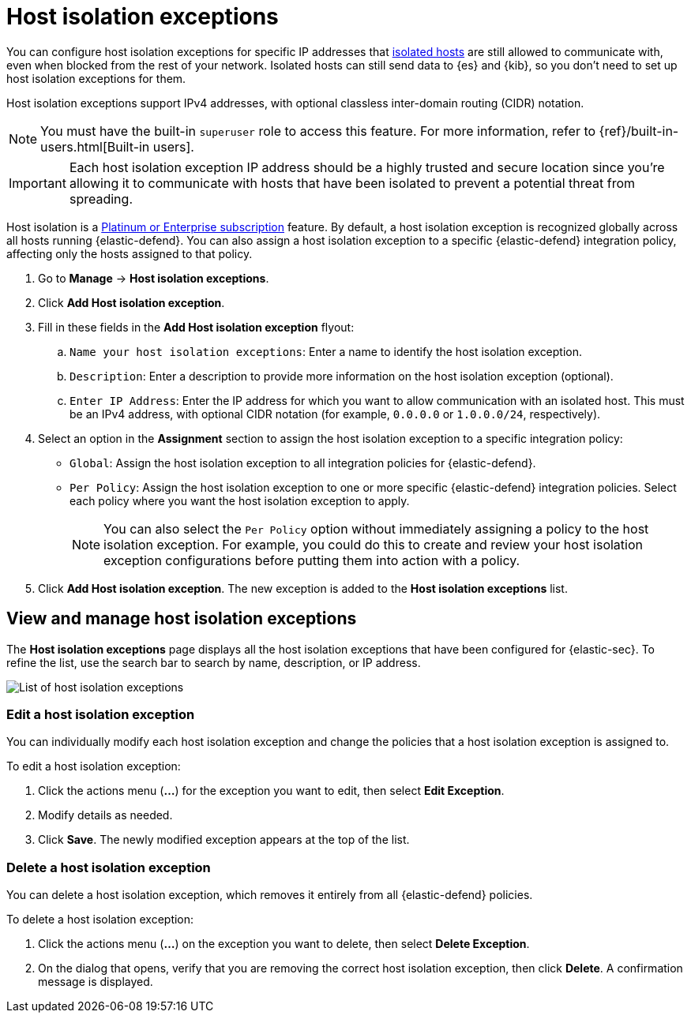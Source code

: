 [[host-isolation-exceptions]]
[chapter]
= Host isolation exceptions

You can configure host isolation exceptions for specific IP addresses that <<host-isolation-ov, isolated hosts>> are still allowed to communicate with, even when blocked from the rest of your network. Isolated hosts can still send data to {es} and {kib}, so you don't need to set up host isolation exceptions for them.

Host isolation exceptions support IPv4 addresses, with optional classless inter-domain routing (CIDR) notation.

NOTE: You must have the built-in `superuser` role to access this feature. For more information, refer to {ref}/built-in-users.html[Built-in users].

IMPORTANT: Each host isolation exception IP address should be a highly trusted and secure location since you're allowing it to communicate with hosts that have been isolated to prevent a potential threat from spreading.

Host isolation is a https://www.elastic.co/pricing[Platinum or Enterprise subscription] feature. By default, a host isolation exception is recognized globally across all hosts running {elastic-defend}. You can also assign a host isolation exception to a specific {elastic-defend} integration policy, affecting only the hosts assigned to that policy.

. Go to **Manage** -> **Host isolation exceptions**.
. Click **Add Host isolation exception**.
. Fill in these fields in the **Add Host isolation exception** flyout:
.. `Name your host isolation exceptions`: Enter a name to identify the host isolation exception.
.. `Description`: Enter a description to provide more information on the host isolation exception (optional).
.. `Enter IP Address`: Enter the IP address for which you want to allow communication with an isolated host. This must be an IPv4 address, with optional CIDR notation (for example, `0.0.0.0` or `1.0.0.0/24`, respectively).
. Select an option in the *Assignment* section to assign the host isolation exception to a specific integration policy:
+
* `Global`: Assign the host isolation exception to all integration policies for {elastic-defend}.
* `Per Policy`: Assign the host isolation exception to one or more specific {elastic-defend} integration policies. Select each policy where you want the host isolation exception to apply.
+
NOTE: You can also select the `Per Policy` option without immediately assigning a policy to the host isolation exception. For example, you could do this to create and review your host isolation exception configurations before putting them into action with a policy.
. Click **Add Host isolation exception**. The new exception is added to the *Host isolation exceptions* list.

[discrete]
[[manage-host-isolation-exceptions]]
== View and manage host isolation exceptions

The **Host isolation exceptions** page displays all the host isolation exceptions that have been configured for {elastic-sec}. To refine the list, use the search bar to search by name, description, or IP address.

[role="screenshot"]
image::images/host-isolation-exceptions-ui.png[List of host isolation exceptions]

[discrete]
[[edit-host-isolation-exception]]
=== Edit a host isolation exception
You can individually modify each host isolation exception and change the policies that a host isolation exception is assigned to.

To edit a host isolation exception:

. Click the actions menu (**...**) for the exception you want to edit, then select **Edit Exception**.
. Modify details as needed.
. Click **Save**. The newly modified exception appears at the top of the list.

[discrete]
[[delete-host-isolation-exception]]
=== Delete a host isolation exception
You can delete a host isolation exception, which removes it entirely from all {elastic-defend} policies.

To delete a host isolation exception:

. Click the actions menu (**...**) on the exception you want to delete, then select **Delete Exception**.
. On the dialog that opens, verify that you are removing the correct host isolation exception, then click **Delete**. A confirmation message is displayed.


